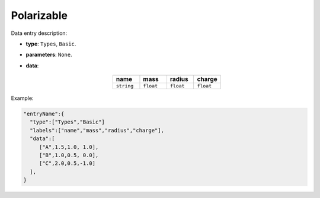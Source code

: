 Polarizable
------------

Data entry description:

* **type**: ``Types``, ``Basic``.
* **parameters**: ``None``.
* **data**:

   .. list-table::
      :widths: 25 25 25 25
      :header-rows: 1
      :align: center

      * - name
        - mass
        - radius
        - charge
      * - ``string``
        - ``float``
        - ``float``
        - ``float``

Example:

.. code-block:: json

    "entryName":{
      "type":["Types","Basic"]
      "labels":["name","mass","radius","charge"],
      "data":[
         ["A",1.5,1.0, 1.0],
         ["B",1.0,0.5, 0.0],
         ["C",2.0,0.5,-1.0]
      ],
    }
